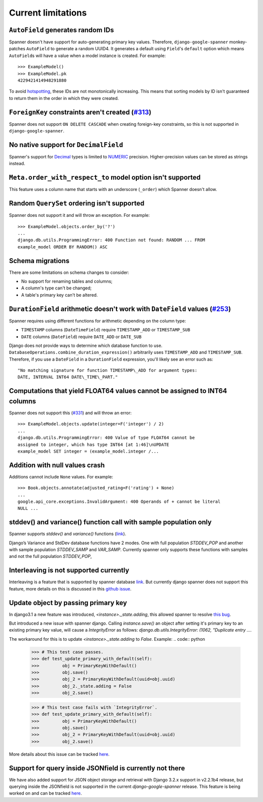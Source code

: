 Current limitations
-------------------

``AutoField`` generates random IDs
~~~~~~~~~~~~~~~~~~~~~~~~~~~~~~~~~~

Spanner doesn't have support for auto-generating primary key values.
Therefore, ``django-google-spanner`` monkey-patches ``AutoField`` to generate a
random UUID4. It generates a default using ``Field``'s ``default`` option which
means ``AutoField``\ s will have a value when a model instance is created. For
example:

::

    >>> ExampleModel()
    >>> ExampleModel.pk
    4229421414948291880

To avoid
`hotspotting <https://cloud.google.com/spanner/docs/schema-design#uuid_primary_key>`__,
these IDs are not monotonically increasing. This means that sorting
models by ID isn't guaranteed to return them in the order in which they
were created.

``ForeignKey`` constraints aren't created (`#313 <https://github.com/googleapis/python-spanner-django/issues/313>`__)
~~~~~~~~~~~~~~~~~~~~~~~~~~~~~~~~~~~~~~~~~~~~~~~~~~~~~~~~~~~~~~~~~~~~~~~~~~~~~~~~~~~~~~~~~~~~~~~~~~~~~~~~~~~~~~~~~~~~~

Spanner does not support ``ON DELETE CASCADE`` when creating foreign-key
constraints, so this is not supported in ``django-google-spanner``.


No native support for ``DecimalField``
~~~~~~~~~~~~~~~~~~~~~~~~~~~~~~~~~~~~~~

Spanner's support for `Decimal <https://www.python.org/dev/peps/pep-0327/>`__
types is limited to
`NUMERIC <https://cloud.google.com/spanner/docs/data-types#numeric_types>`__
precision. Higher-precision values can be stored as strings instead.


``Meta.order_with_respect_to`` model option isn't supported
~~~~~~~~~~~~~~~~~~~~~~~~~~~~~~~~~~~~~~~~~~~~~~~~~~~~~~~~~~~

This feature uses a column name that starts with an underscore
(``_order``) which Spanner doesn't allow.

Random ``QuerySet`` ordering isn't supported
~~~~~~~~~~~~~~~~~~~~~~~~~~~~~~~~~~~~~~~~~~~~

Spanner does not support it and will throw an exception. For example:

::

    >>> ExampleModel.objects.order_by('?')
    ...
    django.db.utils.ProgrammingError: 400 Function not found: RANDOM ... FROM
    example_model ORDER BY RANDOM() ASC

Schema migrations
~~~~~~~~~~~~~~~~~

There are some limitations on schema changes to consider:

-  No support for renaming tables and columns;
-  A column's type can't be changed;
-  A table's primary key can't be altered.

``DurationField`` arithmetic doesn't work with ``DateField`` values (`#253 <https://github.com/googleapis/python-spanner-django/issues/253>`__)
~~~~~~~~~~~~~~~~~~~~~~~~~~~~~~~~~~~~~~~~~~~~~~~~~~~~~~~~~~~~~~~~~~~~~~~~~~~~~~~~~~~~~~~~~~~~~~~~~~~~~~~~~~~~~~~~~~~~~~~~~~~~~~~~~~~~~~~~~~~~~~~

Spanner requires using different functions for arithmetic depending on
the column type:

-  ``TIMESTAMP`` columns (``DateTimeField``) require ``TIMESTAMP_ADD``
   or ``TIMESTAMP_SUB``
-  ``DATE`` columns (``DateField``) require ``DATE_ADD`` or ``DATE_SUB``

Django does not provide ways to determine which database function to
use. ``DatabaseOperations.combine_duration_expression()`` arbitrarily uses
``TIMESTAMP_ADD`` and ``TIMESTAMP_SUB``. Therefore, if you use a
``DateField`` in a ``DurationField`` expression, you'll likely see an error
such as:

::

    "No matching signature for function TIMESTAMP\_ADD for argument types:
    DATE, INTERVAL INT64 DATE\_TIME\_PART."

Computations that yield FLOAT64 values cannot be assigned to INT64 columns
~~~~~~~~~~~~~~~~~~~~~~~~~~~~~~~~~~~~~~~~~~~~~~~~~~~~~~~~~~~~~~~~~~~~~~~~~~

Spanner does not support this (`#331
<https://github.com/googleapis/python-spanner-django/issues/331>`__) and will
throw an error:

::

    >>> ExampleModel.objects.update(integer=F('integer') / 2)
    ...
    django.db.utils.ProgrammingError: 400 Value of type FLOAT64 cannot be
    assigned to integer, which has type INT64 [at 1:46]\nUPDATE
    example_model SET integer = (example_model.integer /...

Addition with null values crash
~~~~~~~~~~~~~~~~~~~~~~~~~~~~~~~

Additions cannot include ``None`` values. For example:

::

    >>> Book.objects.annotate(adjusted_rating=F('rating') + None)
    ...
    google.api_core.exceptions.InvalidArgument: 400 Operands of + cannot be literal
    NULL ...

stddev() and variance() function call with sample population only
~~~~~~~~~~~~~~~~~~~~~~~~~~~~~~~~~~~~~~~~~~~~~~~~~~~~~~~~~~~~~~~~~

Spanner supports `stddev()` and `variance()` functions (`link <https://cloud.google.com/spanner/docs/statistical_aggregate_functions>`__).

Django’s Variance and StdDev database functions have 2 modes.
One with full population `STDDEV_POP` and another with sample population `STDDEV_SAMP` and `VAR_SAMP`.
Currently spanner only supports these functions with samples and not the full population `STDDEV_POP`,


Interleaving is not supported currently
~~~~~~~~~~~~~~~~~~~~~~~~~~~~~~~~~~~~~~~

Interleaving is a feature that is supported by spanner database `link <https://cloud.google.com/spanner/docs/schema-and-data-model#creating_a_hierarchy_of_interleaved_tables>`_.
But currently django spanner does not support this feature, more details on this is discussed in this `github issue <https://github.com/googleapis/python-spanner-django/issues/618>`_.

Update object by passing primary key
~~~~~~~~~~~~~~~~~~~~~~~~~~~~~~~~~~~~
In django3.1 a new feature was introduced, `<instance>._state.adding`, 
this allowed spanner to resolve `this bug <https://code.djangoproject.com/ticket/29260>`_.

But introduced a new issue with spanner django. Calling `instance.save()` an object after setting it's primary key to an existing primary key value,
will cause a `IntegrityError` as follows: `django.db.utils.IntegrityError: (1062, "Duplicate entry ....`

The workaround for this is to update `<instance>._state.adding` to `False`.
Example: 
.. code:: python

    >>> # This test case passes.
    >>> def test_update_primary_with_default(self):
    >>>         obj = PrimaryKeyWithDefault()
    >>>         obj.save()
    >>>         obj_2 = PrimaryKeyWithDefault(uuid=obj.uuid)
    >>>         obj_2._state.adding = False
    >>>         obj_2.save()

    >>> # This test case fails with `IntegrityError`.
    >>> def test_update_primary_with_default(self):
    >>>         obj = PrimaryKeyWithDefault()
    >>>         obj.save()
    >>>         obj_2 = PrimaryKeyWithDefault(uuid=obj.uuid)
    >>>         obj_2.save()

More details about this issue can be tracked `here <https://code.djangoproject.com/ticket/33052>`_. 

Support for query inside JSONfield is currently not there
~~~~~~~~~~~~~~~~~~~~~~~~~~~~~~~~~~~~~~~~~~~~~~~~~~~~~~~~~~

We have also added support for JSON object storage and retrieval with Django 3.2.x support in v2.2.1b4 release,
but querying inside the JSONfield is not supported in the current `django-google-spanner` release.
This feature is being worked on and can be tracked `here <https://github.com/googleapis/python-spanner-django/issues/716>`_.
